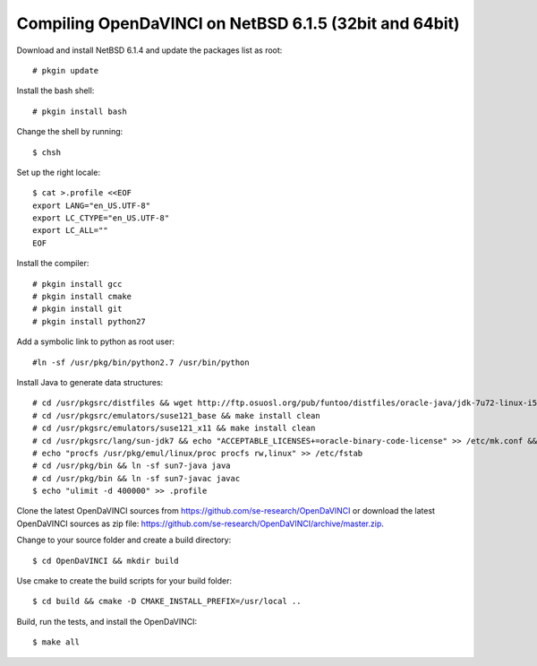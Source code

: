Compiling OpenDaVINCI on NetBSD 6.1.5 (32bit and 64bit)
-------------------------------------------------------

Download and install NetBSD 6.1.4 and update the packages list as root::

   # pkgin update
  
Install the bash shell::

   # pkgin install bash
  
Change the shell by running::

   $ chsh
  
Set up the right locale::

   $ cat >.profile <<EOF
   export LANG="en_US.UTF-8"
   export LC_CTYPE="en_US.UTF-8"
   export LC_ALL=""
   EOF
  
Install the compiler::

   # pkgin install gcc
   # pkgin install cmake
   # pkgin install git
   # pkgin install python27
  
Add a symbolic link to python as root user::

   #ln -sf /usr/pkg/bin/python2.7 /usr/bin/python

Install Java to generate data structures::

   # cd /usr/pkgsrc/distfiles && wget http://ftp.osuosl.org/pub/funtoo/distfiles/oracle-java/jdk-7u72-linux-i586.tar.gz
   # cd /usr/pkgsrc/emulators/suse121_base && make install clean
   # cd /usr/pkgsrc/emulators/suse121_x11 && make install clean
   # cd /usr/pkgsrc/lang/sun-jdk7 && echo "ACCEPTABLE_LICENSES+=oracle-binary-code-license" >> /etc/mk.conf && make install clean
   # echo "procfs /usr/pkg/emul/linux/proc procfs rw,linux" >> /etc/fstab
   # cd /usr/pkg/bin && ln -sf sun7-java java
   # cd /usr/pkg/bin && ln -sf sun7-javac javac
   $ echo "ulimit -d 400000" >> .profile
  
Clone the latest OpenDaVINCI sources from https://github.com/se-research/OpenDaVINCI or download
the latest OpenDaVINCI sources as zip file: https://github.com/se-research/OpenDaVINCI/archive/master.zip.

Change to your source folder and create a build directory::

   $ cd OpenDaVINCI && mkdir build

Use cmake to create the build scripts for your build folder::

   $ cd build && cmake -D CMAKE_INSTALL_PREFIX=/usr/local ..

Build, run the tests, and install the OpenDaVINCI::

   $ make all

